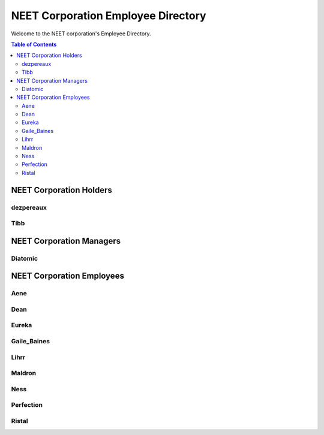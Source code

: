 ===================================
NEET Corporation Employee Directory
===================================


Welcome to the NEET corporation's Employee Directory.

.. contents:: Table of Contents


NEET Corporation Holders
------------------------

dezpereaux
**********

.. todo::
  Gather this information.


Tibb
****

.. todo::
  Gather this information.


NEET Corporation Managers
-------------------------

Diatomic
********

.. todo::
  Gather this information.


NEET Corporation Employees
--------------------------

Aene
****

.. todo::
  Gather this information.


Dean
****

.. todo::
  Gather this information.


Eureka
******

.. todo::
  Gather this information.


Gaile_Baines
************

.. todo::
  Gather this information.


Lihrr
*****

.. todo::
  Gather this information.


Maldron
*******

.. todo::
  Gather this information.


Ness
****

.. todo::
  Gather this information.


Perfection
**********

.. todo::
  Gather this information.


Ristal
******

.. todo::
  Gather this information.
